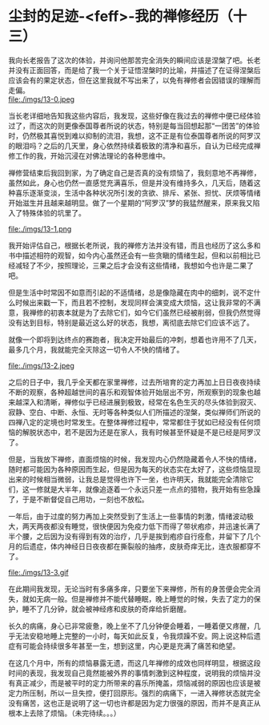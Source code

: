 * 尘封的足迹-<feff>-我的禅修经历（十三）

我向长老报告了这次的体验，并询问他那苦完全消失的瞬间应该是涅槃了吧。长老并没有正面回答，而是给了我一个关于证悟涅槃时的比喻，并描述了在证得涅槃后应该会有的果定状态，但在这里我就不写出来了，以免有禅修者会因错误的理解而走偏。\\
file:./imgs/13-0.jpeg

当长老详细地告知我这些内容后，我发现，这些好像在我过去的禅修中便已经体验过了，而这次的则更像泰国尊者所说的状态，特别是每当回想起那“一团苦”的体验时，仍然极其喜悦到难以抑制的流泪，我想，这不正是有位泰国尊者所说的阿罗汉的眼泪吗？之后的几天里，身心依然持续着极致的清净和喜乐，自认为已经完成禅修工作的我，开始沉浸在对佛法理论的各种思维中。

禅修营结束后我回到家，为了确定自己是否真的没有烦恼了，我刻意地不再禅修，虽然如此，身心也仍然一直感觉充满喜乐，但是并没有维持多久，几天后，随着这种喜乐逐渐变淡，生活中各种状况所引发的贪欲、排斥、紧张、担忧、厌烦等情绪开始滋生并且越来越明显。做了一个星期的“阿罗汉”梦的我猛然醒来，原来我又陷入了特殊体验的坑里了。

file:./imgs/13-1.png

我开始评估自己，根据长老所说，我的禅修方法并没有错，而且也经历了这么多和书中描述相符的观智，如今内心虽然还会有一些贪瞋的情绪生起，但和以前相比已经减轻了不少，按照理论，三果之后才会没有这些情绪，我想如今也许是二果了吧。

但是生活中时常因不如意而引起的不适情绪，总是像隐藏在肉中的细刺，说不定什么时候出来戳一下，而且若不控制，发现同样会演变成大烦恼，这让我非常的不满意，我禅修的初衷本就是为了去除它们，如今它们虽然已经被削弱，但我仍然觉得没有达到目标，特别是最近这么好的状态，我想，离彻底去除它们应该不远了。

就像一个即将到达终点的赛跑者，我决定开始最后的冲刺，想着也许用不了几天，最多几个月，我就能完全灭除这一切令人不快的情绪了。

file:./imgs/13-2.jpeg

之后的日子中，我几乎全天都在家里禅修，过去所培育的定力再加上日日夜夜持续不断的观察，各种超越世间的喜乐和观智体验开始层出不穷，所观察到的现象也越来越深入和清晰，禅修似乎已经进展到极致，经常在名色生灭的尽头体验到寂灭、寂静、空白、中断、永恒、无时等各种类似人们所描述的涅槃，类似禅师们所说的四禅八定的定境也时常发生。在整体禅修过程中，常常都住于犹如已经没有任何烦恼的解脱状态中，若不是因为还是在家人，我有时候甚至怀疑是不是已经是阿罗汉了。

但是，当我放下禅修，直面烦恼的时候，我发现内心仍然隐藏着令人不快的情绪，随时都可能因为各种原因而生起，但是因为每天的状态实在太好了，这些烦恼显现出来的时候相当微弱，让我总是觉得也许下一坐，也许明天，我就能完全清除它们，这一修就是大半年，就像追逐着一个永远只差一点点的猎物，我开始有些急躁了，于是不断督促自己用功，一刻也不放松。

一年后，由于过度的努力再加上突然受到了生活上一些事情的刺激，情绪波动极大，两天两夜都没有睡觉，很快便因为免疫力低下而得了带状疱疹，并迅速长满了半个腰，之后因为没有得到有效的治疗，几乎是挨到疱疹自行痊愈，并留下了几个月的后遗症，体内神经日日夜夜都在撕裂般的抽疼，皮肤奇痒无比，连衣服都穿不了。

file:./imgs/13-3.gif

在此期间我发现，无论当时有多痛多痒，只要坐下来禅修，所有的身苦便会完全消失，就如无病一般。但是禅修并不能代替睡眠，晚上睡觉的时候，失去了定力的保护，睡不了几分钟，就会被神经疼和皮肤的奇痒给折磨醒。

长久的病痛，身心已非常疲惫，晚上坐不了几分钟便会睡着，一睡着便又疼醒，几乎无法安稳地睡上完整的一小时，每天如此反复，令我烦躁不安。网上说这种后遗症有可能会持续很多年甚至一生，想到这里，内心更是充满了痛苦和绝望。

在这几个月中，所有的烦恼暴露无遗，而这几年禅修的成效也同样明显，根据这段时间的表现，我发现自己竟然能被外界的事情刺激到这种程度，说明我的烦恼并没有真正减少，而是被平时的定力所带来的喜乐所掩盖，烦恼减弱的原因也应该是被定力所压制，所以一旦失控，便打回原形。强烈的病痛下，一进入禅修状态就完全没有痛苦，这也正是说明了这一切也许都是因为定力很强的原因，而并不是真正从根本上去除了烦恼。（未完待续。。。）
